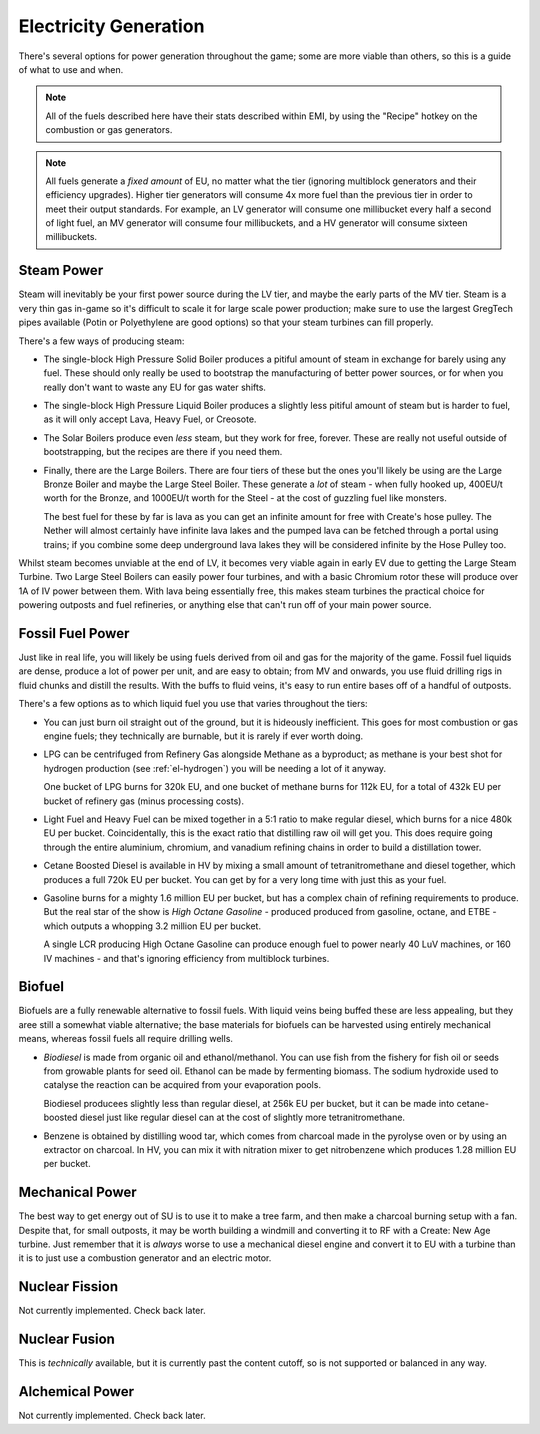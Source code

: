 .. _elec-generation:

Electricity Generation
======================

There's several options for power generation throughout the game; some are more viable than others,
so this is a guide of what to use and when.

.. note::

    All of the fuels described here have their stats described within EMI, by using the "Recipe"
    hotkey on the combustion or gas generators. 

.. note::

    All fuels generate a *fixed amount* of EU, no matter what the tier (ignoring multiblock 
    generators and their efficiency upgrades). Higher tier generators will consume 4x more fuel
    than the previous tier in order to meet their output standards. For example, an LV generator
    will consume one millibucket every half a second of light fuel, an MV generator will consume
    four millibuckets, and a HV generator will consume sixteen millibuckets.

.. _gen-steam-power:

Steam Power
-----------

Steam will inevitably be your first power source during the LV tier, and maybe the early parts of 
the MV tier. Steam is a very thin gas in-game so it's difficult to scale it for large scale power
production; make sure to use the largest GregTech pipes available (Potin or Polyethylene are good
options) so that your steam turbines can fill properly.

There's a few ways of producing steam:

- The single-block High Pressure Solid Boiler produces a pitiful amount of steam in exchange for
  barely using any fuel. These should only really be used to bootstrap the manufacturing of better
  power sources, or for when you really don't want to waste any EU for gas water shifts.

- The single-block High Pressure Liquid Boiler produces a slightly less pitiful amount of steam
  but is harder to fuel, as it will only accept Lava, Heavy Fuel, or Creosote.

- The Solar Boilers produce even *less* steam, but they work for free, forever. These are really
  not useful outside of bootstrapping, but the recipes are there if you need them.

- Finally, there are the Large Boilers. There are four tiers of these but the ones you'll likely be
  using are the Large Bronze Boiler and maybe the Large Steel Boiler. These generate a *lot* of
  steam - when fully hooked up, 400EU/t worth for the Bronze, and 1000EU/t worth for the Steel -
  at the cost of guzzling fuel like monsters.

  The best fuel for these by far is lava as you can get an infinite amount for free with Create's
  hose pulley. The Nether will almost certainly have infinite lava lakes and the pumped lava can
  be fetched through a portal using trains; if you combine some deep underground lava lakes they 
  will be considered infinite by the Hose Pulley too.

Whilst steam becomes unviable at the end of LV, it becomes very viable again in early EV due to 
getting the Large Steam Turbine. Two Large Steel Boilers can easily power four turbines, and with
a basic Chromium rotor these will produce over 1A of IV power between them. With lava being 
essentially free, this makes steam turbines the practical choice for powering outposts and fuel
refineries, or anything else that can't run off of your main power source.

.. _fossil-fuel-power:

Fossil Fuel Power
-----------------

Just like in real life, you will likely be using fuels derived from oil and gas for the majority of
the game. Fossil fuel liquids are dense, produce a lot of power per unit, and are easy to obtain;
from MV and onwards, you use fluid drilling rigs in fluid chunks and distill the results. With the
buffs to fluid veins, it's easy to run entire bases off of a handful of outposts.

There's a few options as to which liquid fuel you use that varies throughout the tiers:

- You can just burn oil straight out of the ground, but it is hideously inefficient. This goes for
  most combustion or gas engine fuels; they technically are burnable, but it is rarely if ever worth
  doing. 

- LPG can be centrifuged from Refinery Gas alongside Methane as a byproduct; as methane is your 
  best shot for hydrogen production (see :ref:`el-hydrogen`) you will be needing a lot of it anyway.

  One bucket of LPG burns for 320k EU, and one bucket of methane burns for 112k EU, for a total of 
  432k EU per bucket of refinery gas (minus processing costs).
  
- Light Fuel and Heavy Fuel can be mixed together in a 5:1 ratio to make regular diesel, which burns
  for a nice 480k EU per bucket. Coincidentally, this is the exact ratio that distilling raw oil
  will get you. This does require going through the entire aluminium, chromium, and vanadium 
  refining chains in order to build a distillation tower.

- Cetane Boosted Diesel is available in HV by mixing a small amount of tetranitromethane and diesel 
  together, which produces a full 720k EU per bucket. You can get by for a very long time with just
  this as your fuel.

- Gasoline burns for a mighty 1.6 million EU per bucket, but has a complex chain of refining 
  requirements to produce. But the real star of the show is *High Octane Gasoline* - produced
  produced from gasoline, octane, and ETBE - which outputs a whopping 3.2 million EU per bucket.

  A single LCR producing High Octane Gasoline can produce enough fuel to power nearly 40 LuV 
  machines, or 160 IV machines - and that's ignoring efficiency from multiblock turbines.

Biofuel
-------

Biofuels are a fully renewable alternative to fossil fuels. With liquid veins being buffed these
are less appealing, but they aree still a somewhat viable alternative; the base materials for 
biofuels can be harvested using entirely mechanical means, whereas fossil fuels all require 
drilling wells. 

- *Biodiesel* is made from organic oil and ethanol/methanol. You can use fish from the fishery for
  fish oil or seeds from growable plants for seed oil. Ethanol can be made by fermenting biomass.
  The sodium hydroxide used to catalyse the reaction can be acquired from your evaporation pools.

  Biodiesel producees slightly less than regular diesel, at 256k EU per bucket, but it can be made
  into cetane-boosted diesel just like regular diesel can at the cost of slightly more 
  tetranitromethane. 

- Benzene is obtained by distilling wood tar, which comes from charcoal made in the pyrolyse oven
  or by using an extractor on charcoal. In HV, you can mix it with nitration mixer to get 
  nitrobenzene which produces 1.28 million EU per bucket.

Mechanical Power
----------------

The best way to get energy out of SU is to use it to make a tree farm, and then make a charcoal
burning setup with a fan. Despite that, for small outposts, it may be worth building a windmill and
converting it to RF with a Create: New Age turbine. Just remember that it is *always* worse to use
a mechanical diesel engine and convert it to EU with a turbine than it is to just use a combustion
generator and an electric motor.

Nuclear Fission
---------------

Not currently implemented. Check back later.

Nuclear Fusion
--------------

This is *technically* available, but it is currently past the content cutoff, so is not supported
or balanced in any way.

Alchemical Power
----------------

Not currently implemented. Check back later.
  
 